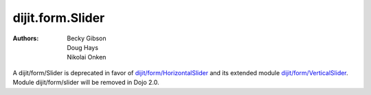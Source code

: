 .. _dijit/form/Slider:

=================
dijit.form.Slider
=================

:Authors: Becky Gibson, Doug Hays, Nikolai Onken


.. contents ::
    :depth: 2


A dijit/form/Slider is deprecated in favor of `dijit/form/HorizontalSlider <dijit/form/HorizontalSlider>`_ and its extended module `dijit/form/VerticalSlider <dijit/form/VerticalSlider>`_.  Module dijit/form/slider will be removed in Dojo 2.0.
